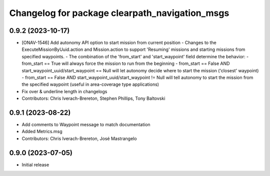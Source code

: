 ^^^^^^^^^^^^^^^^^^^^^^^^^^^^^^^^^^^^^^^^^^^^^^^
Changelog for package clearpath_navigation_msgs
^^^^^^^^^^^^^^^^^^^^^^^^^^^^^^^^^^^^^^^^^^^^^^^

0.9.2 (2023-10-17)
------------------
* [ONAV-1546] Add autonomy API option to start mission from current position
  - Changes to the ExecuteMissionByUuid.action and Mission.action to support 'Resuming' missions and starting missions from specified waypoints.
  - The combination of the 'from_start' and 'start_waypoint' field determine the behavior:
  - from_start == True will always force the mission to run from the beginning
  - from_start == False AND start_waypoint_uuid/start_waypoint == Null will let autonomy decide where to start the mission ('closest' waypoint)
  - from_start == False AND start_waypoint_uuid/start_waypoint != Null will tell autonomy to start the mission from the specified waypoint (useful in area-coverage type applications)
* Fix over & underline length in changelogs
* Contributors: Chris Iverach-Brereton, Stephen Phillips, Tony Baltovski

0.9.1 (2023-08-22)
------------------
* Add comments to Waypoint message to match documentation
* Added Metrics.msg
* Contributors: Chris Iverach-Brereton, José Mastrangelo

0.9.0 (2023-07-05)
------------------
* Initial release
